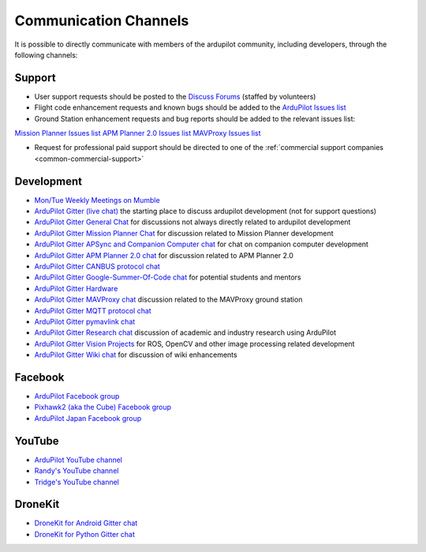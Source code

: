 .. _common-contact-us:

======================
Communication Channels
======================

It is possible to directly communicate with members of the ardupilot community, including developers, through the following channels:

Support
=======

- User support requests should be posted to the `Discuss Forums <http://discuss.ardupilot.org>`__ (staffed by volunteers)
- Flight code enhancement requests and known bugs should be added to the `ArduPilot Issues list <https://github.com/ArduPilot/ardupilot/issues>`__
- Ground Station enhancement requests and bug reports should be added to the relevant issues list:
`Mission Planner Issues list <https://github.com/ArduPilot/MissionPlanner/issues>`__
`APM Planner 2.0 Issues list <https://github.com/ArduPilot/apm_planner/issues>`__
`MAVProxy Issues list <https://github.com/ArduPilot/MAVProxy/issues>`__

- Request for professional paid support should be directed to one of the :ref:`commercial support companies <common-commercial-support>`

Development
===========

- `Mon/Tue Weekly Meetings on Mumble <http://ardupilot.org/dev/docs/ardupilot-mumble-server.html>`__
- `ArduPilot Gitter (live chat) <https://gitter.im/ArduPilot/ardupilot>`__ the starting place to discuss ardupilot development (not for support questions)
- `ArduPilot Gitter General Chat <https://gitter.im/ArduPilot/GeneralChat>`__ for discussions not always directly related to ardupilot development
- `ArduPilot Gitter Mission Planner Chat <https://gitter.im/ArduPilot/MissionPlanner>`__ for discussion related to Mission Planner development
- `ArduPilot Gitter APSync and Companion Computer chat <https://gitter.im/ArduPilot/companion>`__ for chat on companion computer development
- `ArduPilot Gitter APM Planner 2.0 chat <https://gitter.im/ArduPilot/apm_planner>`__ for discussion related to APM Planner 2.0
- `ArduPilot Gitter CANBUS protocol chat <https://gitter.im/ArduPilot/CANBUS>`__
- `ArduPilot Gitter Google-Summer-Of-Code chat <https://gitter.im/ArduPilot/GSoC>`__ for potential students and mentors
- `ArduPilot Gitter Hardware <https://gitter.im/ArduPilot/Hardware>`__
- `ArduPilot Gitter MAVProxy chat <https://gitter.im/ArduPilot/MAVProxy>`__ discussion related to the MAVProxy ground station
- `ArduPilot Gitter MQTT protocol chat <https://gitter.im/ArduPilot/MQTT>`__
- `ArduPilot Gitter pymavlink chat <https://gitter.im/ArduPilot/pymavlink>`__
- `ArduPilot Gitter Research chat <https://gitter.im/ArduPilot/Research>`__ discussion of academic and industry research using ArduPilot
- `ArduPilot Gitter Vision Projects <https://gitter.im/ArduPilot/VisionProjects>`__ for ROS, OpenCV and other image processing related development
- `ArduPilot Gitter Wiki chat <https://gitter.im/ArduPilot/ardupilot_wiki>`__ for discussion of wiki enhancements

Facebook
========

- `ArduPilot Facebook group <https://www.facebook.com/groups/ArduPilot.org>`__
- `Pixhawk2 (aka the Cube) Facebook group <https://www.facebook.com/groups/pixhawk2>`__
- `ArduPilot Japan Facebook group <https://www.facebook.com/groups/1661960827376400>`__

YouTube
=======

- `ArduPilot YouTube channel <https://www.youtube.com/channel/UCtqkaA8BWDpISGNAfivUSHw/videos>`__
- `Randy's YouTube channel <https://www.youtube.com/user/rmackay9/videos>`__
- `Tridge's YouTube channel <https://www.youtube.com/user/AndrewTridgell/videos>`__

DroneKit
========

- `DroneKit for Android Gitter chat <https://gitter.im/dronekit/dronekit-android>`__
- `DroneKit for Python Gitter chat <https://gitter.im/dronekit/dronekit-python>`__

